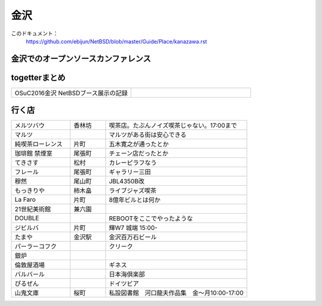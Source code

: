 .. 
 Copyright (c) 2016 Jun Ebihara All rights reserved.
 Redistribution and use in source and binary forms, with or without
 modification, are permitted provided that the following conditions
 are met:
 1. Redistributions of source code must retain the above copyright
    notice, this list of conditions and the following disclaimer.
 2. Redistributions in binary form must reproduce the above copyright
    notice, this list of conditions and the following disclaimer in the
    documentation and/or other materials provided with the distribution.
 THIS SOFTWARE IS PROVIDED BY THE AUTHOR ``AS IS'' AND ANY EXPRESS OR
 IMPLIED WARRANTIES, INCLUDING, BUT NOT LIMITED TO, THE IMPLIED WARRANTIES
 OF MERCHANTABILITY AND FITNESS FOR A PARTICULAR PURPOSE ARE DISCLAIMED.
 IN NO EVENT SHALL THE AUTHOR BE LIABLE FOR ANY DIRECT, INDIRECT,
 INCIDENTAL, SPECIAL, EXEMPLARY, OR CONSEQUENTIAL DAMAGES (INCLUDING, BUT
 NOT LIMITED TO, PROCUREMENT OF SUBSTITUTE GOODS OR SERVICES; LOSS OF USE,
 DATA, OR PROFITS; OR BUSINESS INTERRUPTION) HOWEVER CAUSED AND ON ANY
 THEORY OF LIABILITY, WHETHER IN CONTRACT, STRICT LIABILITY, OR TORT
 (INCLUDING NEGLIGENCE OR OTHERWISE) ARISING IN ANY WAY OUT OF THE USE OF
 THIS SOFTWARE, EVEN IF ADVISED OF THE POSSIBILITY OF SUCH DAMAGE.


金沢
-------

このドキュメント：
 https://github.com/ebijun/NetBSD/blob/master/Guide/Place/kanazawa.rst

金沢でのオープンソースカンファレンス
~~~~~~~~~~~~~~~~~~~~~~~~~~~~~~~~~~~~~~

.. 
 csv-table::
 :widths: 20 15 20 20 20
 開催年,場所,開催日,参加者,参加グループ
 2016, ITビジネスプラザ武蔵 ,  8/27,    50 , アンカンファレンス    

togetterまとめ
~~~~~~~~~~~~~~~

.. csv-table::
 :widths: 80 80

 OSuC2016金沢 NetBSDブース展示の記録,


行く店
~~~~~~~~~~~~~~

.. csv-table::
 :widths: 25 15 60

 メルツバウ,香林坊, 喫茶店。たぶんノイズ喫茶じゃない。17:00まで
 マルツ,,マルツがある街は安心できる
 純喫茶ローレンス,片町,五木寛之が通ったとか
 珈琲館 禁煙室,尾張町,チェーン店だったとか
 てきさす,松村,カレーピラフなう
 フレール,尾張町,ギャラリー三田
 穆然,尾山町,JBL4350B改
 もっきりや,柿木畠,ライブジャズ喫茶
 La Faro,片町,8億年ビルとは何か
 21世紀美術館,兼六園,
 DOUBLE,,REBOOTをここでやったような
 ジビルバ,片町,輝W7 城端 15:00-
 たまや,金沢駅,金沢百万石ビール
 パーラーコフク,,クリーク
 銀炉,,
 倫敦屋酒場,,ギネス
 バルバール,,日本海倶楽部
 ぴるぜん,,ドイツビア
 山鬼文庫,桜町,私設図書館　河口龍夫作品集　金～月10:00-17:00
 
 

